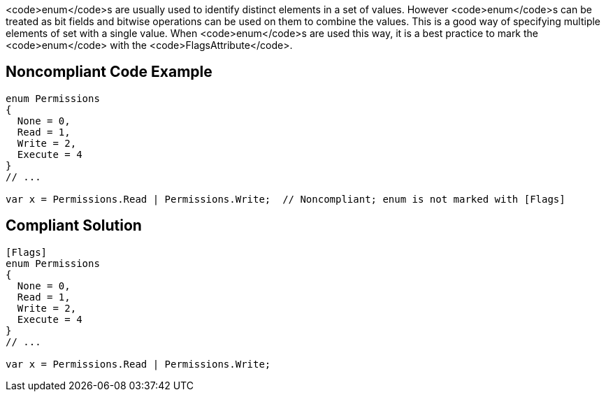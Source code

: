 <code>enum</code>s are usually used to identify distinct elements in a set of values. However <code>enum</code>s can be treated as bit fields and bitwise operations can be used on them to combine the values. This is a good way of specifying multiple elements of set with a single value. When <code>enum</code>s are used this way, it is a best practice to mark the <code>enum</code> with the <code>FlagsAttribute</code>.


== Noncompliant Code Example

----
enum Permissions
{ 
  None = 0,
  Read = 1,   
  Write = 2, 
  Execute = 4 
}
// ...

var x = Permissions.Read | Permissions.Write;  // Noncompliant; enum is not marked with [Flags]
----


== Compliant Solution

----
[Flags]
enum Permissions
{ 
  None = 0,
  Read = 1, 
  Write = 2, 
  Execute = 4
}
// ...

var x = Permissions.Read | Permissions.Write;
----

